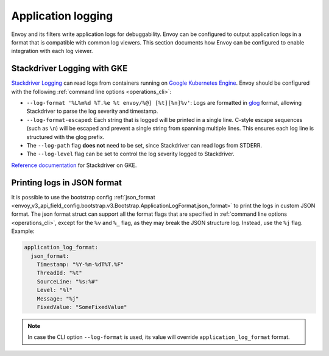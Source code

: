 .. _config_application_logs:

Application logging
===================

Envoy and its filters write application logs for debuggability.
Envoy can be configured to output application logs in a format that is compatible with common log viewers.
This section documents how Envoy can be configured to enable integration with each log viewer.

Stackdriver Logging with GKE
----------------------------

`Stackdriver Logging <https://cloud.google.com/logging/>`_ can read logs from containers running on
`Google Kubernetes Engine <https://cloud.google.com/kubernetes-engine/>`_. Envoy should be configured
with the following :ref:`command line options <operations_cli>`:

* ``--log-format '%L%m%d %T.%e %t envoy/%@] [%t][%n]%v'``: Logs are formatted in `glog <https://github.com/google/glog>`_
  format, allowing Stackdriver to parse the log severity and timestamp.
* ``--log-format-escaped``: Each string that is logged will be printed in a single line.
  C-style escape sequences (such as ``\n``) will be escaped and prevent a single string
  from spanning multiple lines. This ensures each log line is structured with the glog prefix.
* The ``--log-path`` flag **does not** need to be set, since Stackdriver can read logs from STDERR.
* The ``--log-level`` flag can be set to control the log severity logged to Stackdriver.

`Reference documentation <https://cloud.google.com/run/docs/logging#container-logs>`_ for Stackdriver on GKE.

Printing logs in JSON format
----------------------------

It is possible to use the bootstrap config :ref:`json_format <envoy_v3_api_field_config.bootstrap.v3.Bootstrap.ApplicationLogFormat.json_format>`
to print the logs in custom JSON format. The json format struct can support all the format flags that are specified in :ref:`command line options <operations_cli>`,
except for the ``%v`` and ``%_`` flag, as they may break the JSON structure log. Instead, use the ``%j`` flag. Example:

.. code-block:: yaml

  application_log_format:
    json_format:
      Timestamp: "%Y-%m-%dT%T.%F"
      ThreadId: "%t"
      SourceLine: "%s:%#"
      Level: "%l"
      Message: "%j"
      FixedValue: "SomeFixedValue"

.. note::
  In case the CLI option ``--log-format`` is used, its value will override ``application_log_format`` format.
